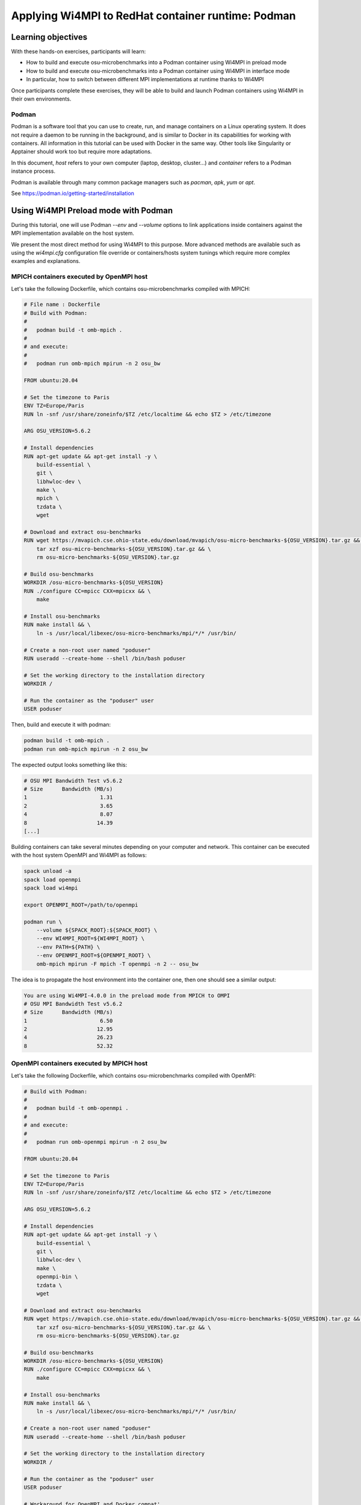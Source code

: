Applying Wi4MPI to RedHat container runtime: Podman
===================================================

Learning objectives
-------------------

With these hands-on exercises, participants will learn:

- How to build and execute osu-microbenchmarks into a Podman container using Wi4MPI in preload mode
- How to build and execute osu-microbenchmarks into a Podman container using Wi4MPI in interface mode
- In particular, how to switch between different MPI implementations at runtime thanks to Wi4MPI

Once participants complete these exercises, they will be able to build and launch Podman containers using Wi4MPI in their own environments.

Podman
^^^^^^

Podman is a software tool that you can use to create, run, and manage containers on a Linux operating system. It does not require a daemon to be running in the background, and is similar to Docker in its capabilities for working with containers.
All information in this tutorial can be used with Docker in the same way.
Other tools like Singularity or Apptainer should work too but require more adaptations.

In this document, *host* refers to your own computer (laptop, desktop, cluster...) and *container* refers to
a Podman instance process.

Podman is available through many common package managers such as `pacman`, `apk`, `yum` or `apt`.

See https://podman.io/getting-started/installation

Using Wi4MPI Preload mode with Podman
-------------------------------------

During this tutorial, one will use Podman `--env` and `--volume` options
to link applications inside containers against the MPI implementation available on
the host system.

We present the most direct method for using Wi4MPI to this purpose. More advanced methods 
are available such as using the `wi4mpi.cfg` configuration file override or containers/hosts
system tunings which require more complex examples and explanations.

MPICH containers executed by OpenMPI host
^^^^^^^^^^^^^^^^^^^^^^^^^^^^^^^^^^^^^^^^^

Let's take the following Dockerfile, which contains osu-microbenchmarks compiled with MPICH:

.. code-block:: docker

   # File name : Dockerfile
   # Build with Podman:
   #
   #   podman build -t omb-mpich .
   #
   # and execute:
   #
   #   podman run omb-mpich mpirun -n 2 osu_bw

   FROM ubuntu:20.04

   # Set the timezone to Paris
   ENV TZ=Europe/Paris
   RUN ln -snf /usr/share/zoneinfo/$TZ /etc/localtime && echo $TZ > /etc/timezone

   ARG OSU_VERSION=5.6.2

   # Install dependencies
   RUN apt-get update && apt-get install -y \
       build-essential \
       git \
       libhwloc-dev \
       make \
       mpich \
       tzdata \
       wget

   # Download and extract osu-benchmarks
   RUN wget https://mvapich.cse.ohio-state.edu/download/mvapich/osu-micro-benchmarks-${OSU_VERSION}.tar.gz && \
       tar xzf osu-micro-benchmarks-${OSU_VERSION}.tar.gz && \
       rm osu-micro-benchmarks-${OSU_VERSION}.tar.gz

   # Build osu-benchmarks
   WORKDIR /osu-micro-benchmarks-${OSU_VERSION}
   RUN ./configure CC=mpicc CXX=mpicxx && \
       make

   # Install osu-benchmarks
   RUN make install && \
       ln -s /usr/local/libexec/osu-micro-benchmarks/mpi/*/* /usr/bin/

   # Create a non-root user named "poduser"
   RUN useradd --create-home --shell /bin/bash poduser

   # Set the working directory to the installation directory
   WORKDIR /

   # Run the container as the "poduser" user
   USER poduser

Then, build and execute it with podman:

.. code-block:: bash

   podman build -t omb-mpich .
   podman run omb-mpich mpirun -n 2 osu_bw

The expected output looks something like this:

.. code-block:: bash

   # OSU MPI Bandwidth Test v5.6.2
   # Size      Bandwidth (MB/s)
   1                       1.31
   2                       3.65
   4                       8.07
   8                      14.39
   [...]

Building containers can take several minutes depending on your computer and network.
This container can be executed with the host system OpenMPI and Wi4MPI as follows:

.. code-block:: bash

   spack unload -a
   spack load openmpi
   spack load wi4mpi

   export OPENMPI_ROOT=/path/to/openmpi

   podman run \
       --volume ${SPACK_ROOT}:${SPACK_ROOT} \
       --env WI4MPI_ROOT=${WI4MPI_ROOT} \
       --env PATH=${PATH} \
       --env OPENMPI_ROOT=${OPENMPI_ROOT} \
       omb-mpich mpirun -F mpich -T openmpi -n 2 -- osu_bw

The idea is to propagate the host environment into the container one, then one should see
a similar output:

.. code-block:: bash

   You are using Wi4MPI-4.0.0 in the preload mode from MPICH to OMPI
   # OSU MPI Bandwidth Test v5.6.2
   # Size      Bandwidth (MB/s)
   1                       6.50
   2                      12.95
   4                      26.23
   8                      52.32

OpenMPI containers executed by MPICH host
^^^^^^^^^^^^^^^^^^^^^^^^^^^^^^^^^^^^^^^^^^

Let's take the following Dockerfile, which contains osu-microbenchmarks compiled with OpenMPI:

.. code-block:: Dockerfile

   # Build with Podman:
   #
   #   podman build -t omb-openmpi .
   #
   # and execute:
   #
   #   podman run omb-openmpi mpirun -n 2 osu_bw

   FROM ubuntu:20.04

   # Set the timezone to Paris
   ENV TZ=Europe/Paris
   RUN ln -snf /usr/share/zoneinfo/$TZ /etc/localtime && echo $TZ > /etc/timezone

   ARG OSU_VERSION=5.6.2

   # Install dependencies
   RUN apt-get update && apt-get install -y \
       build-essential \
       git \
       libhwloc-dev \
       make \
       openmpi-bin \
       tzdata \
       wget

   # Download and extract osu-benchmarks
   RUN wget https://mvapich.cse.ohio-state.edu/download/mvapich/osu-micro-benchmarks-${OSU_VERSION}.tar.gz && \
       tar xzf osu-micro-benchmarks-${OSU_VERSION}.tar.gz && \
       rm osu-micro-benchmarks-${OSU_VERSION}.tar.gz

   # Build osu-benchmarks
   WORKDIR /osu-micro-benchmarks-${OSU_VERSION}
   RUN ./configure CC=mpicc CXX=mpicxx && \
       make

   # Install osu-benchmarks
   RUN make install && \
       ln -s /usr/local/libexec/osu-micro-benchmarks/mpi/*/* /usr/bin/

   # Create a non-root user named "poduser"
   RUN useradd --create-home --shell /bin/bash poduser

   # Set the working directory to the installation directory
   WORKDIR /

   # Run the container as the "poduser" user
   USER poduser

   # Workaround for OpenMPI and Docker compat'
   ENV OMPI_MCA_btl_vader_single_copy_mechanism=none

Then, build and execute it with podman:

.. code-block:: bash

   podman build -t omb-openmpi .
   podman run omb-openmpi mpirun -n 2 osu_bw

One should see the following output:

.. code-block:: bash

   # OSU MPI Bandwidth Test v5.6.2
   # Size      Bandwidth (MB/s)
   1                       1.70
   2                       3.14
   4                      10.92
   8                      22.67

Building containers could take time depending of your computer and network.
This container can be executed using the host's MPICH and Wi4MPI:

.. code-block:: bash

   spack unload -a
   spack load mpich
   spack load wi4mpi

   export MPICH_ROOT=/path/to/mpich

   podman run \
       --volume ${SPACK_ROOT}:${SPACK_ROOT} \
       --env WI4MPI_ROOT=${WI4MPI_ROOT} \
       --env PATH=${PATH} \
       --env MPICH_ROOT=${MPICH_ROOT} \
       omb-openmpi mpirun -F openmpi -T mpich -n 2 -- osu_bw

The goal is to propagate the host environment variables into the container's environment. Doing so should produce an output similar to:

.. code-block:: bash

   You are using Wi4MPI-4.0.0 in the preload mode from OMPI to MPICH
   # OSU MPI Bandwidth Test v5.6.2
   # Size      Bandwidth (MB/s)
   1                       2.60
   2                       5.29
   4                      10.60
   8                      20.80

.. note:: 
   The following message can be safely ignored:
   `Symbol 'ompi_mpi_comm_world' has different size in shared object, consider re-linking`

Using Wi4MPI Interface mode with Podman
---------------------------------------

Below is a Dockerfile containing osu-microbenchmarks, compiled with Wi4MPI:

.. code-block:: dockerfile

   # Build with Podman:
   #
   #   podman build -t omb-wi4mpi .
   #
   # and execute:
   #
   #   podman run omb-wi4mpi mpirun -n 2 -- osu_bw

   FROM ubuntu:20.04

   ARG OSU_VERSION=5.6.2

   # Enable bash "source" in RUN Docker instruction
   RUN rm /bin/sh && ln -s /bin/bash /bin/sh

   # Install Spack dependencies
   RUN apt-get update && apt-get install -y \
       build-essential git gfortran \
       curl wget \
       python3-pip

   # Install Spack
   RUN git clone https://github.com/spack/spack.git /opt/spack
   RUN /opt/spack/bin/spack compiler find

   # Set up Spack environment
   ENV SPACK_ROOT=/opt/spack
   ENV PATH=${SPACK_ROOT}/bin:${PATH}
   ENV MANPATH=${SPACK_ROOT}/share/man:${MANPATH}

   # Install Wi4MPI
   RUN spack install wi4mpi

   # Download and extract osu-benchmarks
   RUN wget https://mvapich.cse.ohio-state.edu/download/mvapich/osu-micro-benchmarks-${OSU_VERSION}.tar.gz && \
       tar xzf osu-micro-benchmarks-${OSU_VERSION}.tar.gz && \
       rm osu-micro-benchmarks-${OSU_VERSION}.tar.gz

   # Build osu-benchmarks with Wi4MPI
   WORKDIR /osu-micro-benchmarks-${OSU_VERSION}

   ## Workaround patch mpicc for configure in interface mode (issue #45) ## [BEGIN] ##
   RUN source /opt/spack/share/spack/setup-env.sh && \
       spack load wi4mpi && \
       sed -i 's@WI4MPI_LDFLAGS="-L${WI4MPI_ROOT}/lib -lmpi"@WI4MPI_LDFLAGS="-L${WI4MPI_ROOT}/lib -Wl,--push-state,--as-needed -lmpi -Wl,--pop-state"@' $(which mpicc)
   ## [END] ##

   ## See github issue #46 for more details about ld "--no-as-needed" option
   RUN source /opt/spack/share/spack/setup-env.sh && \
       spack load wi4mpi && \
       ./configure CC=mpicc CXX=mpicxx LDFLAGS="-Wl,--no-as-needed" && \
       make

   # Install osu-benchmarks
   RUN make install && \
       ln -s /usr/local/libexec/osu-micro-benchmarks/mpi/*/* /usr/bin/

   # Source Spack and Wi4MPI before any command
   RUN echo "#!/bin/bash" > /entrypoint.sh
   RUN echo "source /opt/spack/share/spack/setup-env.sh" >> /entrypoint.sh
   RUN echo "spack load wi4mpi" >> /entrypoint.sh
   RUN echo '$@' >> /entrypoint.sh
   RUN chmod +x /entrypoint.sh
   ENTRYPOINT ["/entrypoint.sh"]

   # Create a non-root user named "poduser"
   RUN useradd --create-home --shell /bin/bash poduser

   # Set the working directory to the installation directory
   WORKDIR /

   # Run the container as the "poduser" user
   USER poduser

.. note::
   If you encounter the error `undefined reference to dlopen`, add `LDFLAGS=-Wl,--no-as-needed` (see issue #46 for details).

To build and run the container using Podman:

.. code-block:: bash

   podman build -t omb-wi4mpi .
   podman run omb-wi4mpi mpirun -n 2 -- osu_bw

Building containers might take some time depending on your computer's performance and your network speed.
But, there no MPI implementation inside the container, so we need to mount the host one and
explain to Wi4MPI how to use it.

This container can be executed with the host system MPICH as follow:

.. code-block:: bash

   spack unload -a
   spack load mpich
   export MPICH_ROOT=/path/to/mpich

   podman run \
       --volume ${SPACK_ROOT}:${SPACK_ROOT} \
       --env PATH=${PATH} \
       --env MPICH_ROOT=${MPICH_ROOT} \
       omb-wi4mpi mpirun -T mpich -n 2 -- osu_bw

The idea is to propagate the host environment into the container one, then one should see
a similar output:

.. code-block:: bash

   You are using Wi4MPI-4.0.0 in the  interface mode from Interface to MPICH
   # OSU MPI Bandwidth Test v5.6.2
   # Size      Bandwidth (MB/s)
   1                       2.49
   2                       5.03
   4                      10.23
   8                      20.41

.. note::
   1. The host system does not require Wi4MPI for this translation; the container's Wi4MPI is utilized.
   2. The warning message `Symbol 'ompi_mpi_comm_world' has different size in shared object, consider re-linking` can be disregarded.

Here is the same execution with OpenMPI host:

.. code-block:: bash

   spack unload -a
   spack load openmpi
   export OPENMPI_ROOT=/path/to/openmpi

   podman run \
       --volume ${SPACK_ROOT}:${SPACK_ROOT} \
       --env PATH=${PATH} \
       --env OPENMPI_ROOT=${OPENMPI_ROOT} \
       omb-wi4mpi mpirun -T openmpi -n 2 -- osu_bw

With the above configuration, expect an output similar to:

.. code-block:: bash

   You are using Wi4MPI-4.0.0 in the interface mode from Interface to OMPI
   # OSU MPI Bandwidth Test v5.6.2
   # Size      Bandwidth (MB/s)
   1                       3.66
   2                       7.63
   4                      15.32
   8                      30.95

